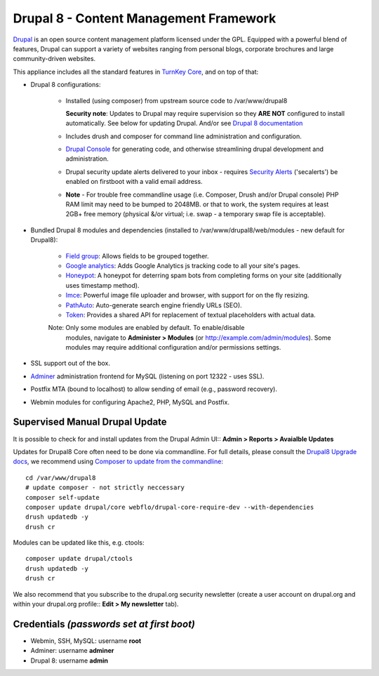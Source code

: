 Drupal 8 - Content Management Framework
=======================================

`Drupal`_ is an open source content management platform licensed under
the GPL. Equipped with a powerful blend of features, Drupal can support
a variety of websites ranging from personal blogs, corporate brochures
and large community-driven websites.

This appliance includes all the standard features in `TurnKey Core`_,
and on top of that:

- Drupal 8 configurations:
   
   - Installed (using composer) from upstream source code to /var/www/drupal8

     **Security note**: Updates to Drupal may require supervision so
     they **ARE NOT** configured to install automatically. See below for
     updating Drupal. And/or see `Drupal 8 documentation`_

   - Includes drush and composer for command line administration and
     configuration.

   - `Drupal Console`_ for generating code, and otherwise streamlining drupal
     development and administration.

   - Drupal security update alerts delivered to your inbox - requires
     `Security Alerts`_ ('secalerts') be enabled on firstboot with a valid
     email address.

   - **Note** - For trouble free commandline usage (i.e. Composer, Drush
     and/or Drupal console) PHP RAM limit may need to be bumped to 2048MB.
     or that to work, the system requires at least 2GB+ free memory (physical
     &/or virtual; i.e. swap - a temporary swap file is acceptable).

- Bundled Drupal 8 modules and dependencies (installed to 
  /var/www/drupal8/web/modules - new default for Drupal8):

   - `Field group`_: Allows fields to be grouped together.
   - `Google analytics`_: Adds Google Analytics js tracking code to all
     your site's pages.
   - `Honeypot`_: A honeypot for deterring spam bots from completing
     forms on your site  (additionally uses timestamp method).
   - `Imce`_: Powerful image file uploader and browser, with support for
     on the fly resizing.
   - `PathAuto`_: Auto-generate search engine friendly URLs (SEO).
   - `Token`_: Provides a shared API for replacement of textual
     placeholders with actual data.

   Note: Only some modules are enabled by default. To enable/disable 
     modules, navigate to **Administer > Modules** (or
     http://example.com/admin/modules). Some modules may require
     additional configuration and/or permissions settings.

- SSL support out of the box.
- `Adminer`_ administration frontend for MySQL (listening on port
  12322 - uses SSL).
- Postfix MTA (bound to localhost) to allow sending of email (e.g.,
  password recovery).
- Webmin modules for configuring Apache2, PHP, MySQL and Postfix.

Supervised Manual Drupal Update
-------------------------------

It is possible to check for and install updates from the Drupal Admin
UI:: **Admin > Reports > Avaialble Updates**

Updates for Drupal8 Core often need to be done via commandline. For full
details, please consult the `Drupal8 Upgrade docs`_, we recommend using
`Composer to update from the commandline`_::

    cd /var/www/drupal8
    # update composer - not strictly neccessary
    composer self-update
    composer update drupal/core webflo/drupal-core-require-dev --with-dependencies
    drush updatedb -y
    drush cr

Modules can be updated like this, e.g. ctools::

    composer update drupal/ctools
    drush updatedb -y
    drush cr

We also recommend that you  subscribe to the drupal.org security
newsletter (create a user account on drupal.org and within your drupal.org
profile:: **Edit > My newsletter** tab).

Credentials *(passwords set at first boot)*
-------------------------------------------

-  Webmin, SSH, MySQL: username **root**
-  Adminer: username **adminer**
-  Drupal 8: username **admin**

.. _Drupal: https://drupal.org
.. _TurnKey Core: https://www.turnkeylinux.org/core
.. _Security Alerts: https://www.turnkeylinux.org/docs/automatic-security-alerts
.. _Drupal 8 documentation: https://www.drupal.org/docs/8/update
.. _Field group: https://www.drupal.org/project/field_group
.. _Google analytics: https://www.drupal.org/project/google_analytics
.. _Honeypot: https://www.drupal.org/project/honeypot
.. _Imce: https://drupal.org/project/imce
.. _PathAuto: https://drupal.org/project/pathauto
.. _Token: https://drupal.org/project/token
.. _Adminer: https://www.adminer.org
.. _Drupal8 Upgrade docs: https://www.drupal.org/docs/8/update
.. _Composer to update from the commandline: https://www.drupal.org/docs/8/update/update-core-via-composer
.. _Drupal Console: https://drupalconsole.com/
